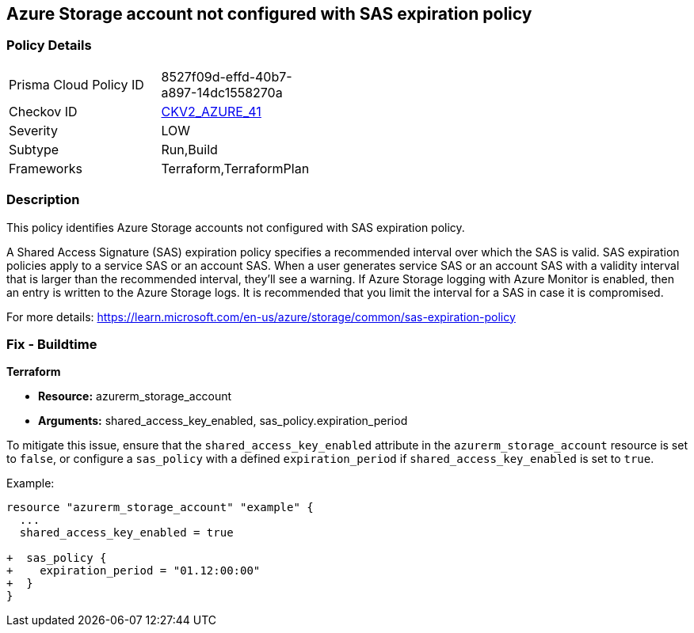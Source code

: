 == Azure Storage account not configured with SAS expiration policy

=== Policy Details

[width=45%]
[cols="1,1"]
|===
|Prisma Cloud Policy ID
| 8527f09d-effd-40b7-a897-14dc1558270a

|Checkov ID
| https://github.com/bridgecrewio/checkov/blob/main/checkov/terraform/checks/graph_checks/azure/AzureStorageAccConfig_SAS_expirePolicy.yaml[CKV2_AZURE_41]

|Severity
|LOW

|Subtype
|Run,Build

|Frameworks
|Terraform,TerraformPlan

|===

=== Description

This policy identifies Azure Storage accounts not configured with SAS expiration policy.

A Shared Access Signature (SAS) expiration policy specifies a recommended interval over which the SAS is valid. SAS expiration policies apply to a service SAS or an account SAS. When a user generates service SAS or an account SAS with a validity interval that is larger than the recommended interval, they'll see a warning. If Azure Storage logging with Azure Monitor is enabled, then an entry is written to the Azure Storage logs. It is recommended that you limit the interval for a SAS in case it is compromised.

For more details:
https://learn.microsoft.com/en-us/azure/storage/common/sas-expiration-policy

=== Fix - Buildtime

*Terraform*

* *Resource:* azurerm_storage_account
* *Arguments:* shared_access_key_enabled, sas_policy.expiration_period

To mitigate this issue, ensure that the `shared_access_key_enabled` attribute in the `azurerm_storage_account` resource is set to `false`, or configure a `sas_policy` with a defined `expiration_period` if `shared_access_key_enabled` is set to `true`.

Example:

[source,go]
----
resource "azurerm_storage_account" "example" {
  ...
  shared_access_key_enabled = true

+  sas_policy {
+    expiration_period = "01.12:00:00"
+  }
}
----
